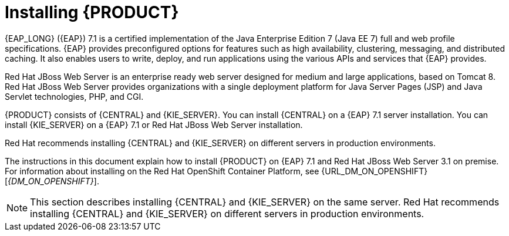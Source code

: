 [id='installing-con']
= Installing {PRODUCT}

{EAP_LONG} ({EAP}) 7.1 is a certified implementation of the Java Enterprise Edition 7 (Java EE 7) full and web profile specifications. {EAP} provides preconfigured options for features such as high availability, clustering, messaging, and distributed caching. It also enables users to write, deploy, and run applications using the various APIs and services that {EAP} provides.

Red Hat JBoss Web Server is an enterprise ready web server designed for medium and large applications, based on Tomcat 8. Red Hat JBoss Web Server provides organizations with a single deployment platform for Java Server Pages (JSP) and Java Servlet technologies, PHP, and CGI.

{PRODUCT} consists of {CENTRAL} and {KIE_SERVER}. You can install {CENTRAL} on a {EAP} 7.1 server installation. You can install {KIE_SERVER} on a {EAP} 7.1 or Red Hat JBoss Web Server installation.

Red Hat recommends installing {CENTRAL} and {KIE_SERVER} on different servers in production environments.

The instructions in this document explain how to install {PRODUCT} on {EAP} 7.1 and Red Hat JBoss Web Server 3.1 on premise. For information about installing on the Red Hat OpenShift Container Platform, see {URL_DM_ON_OPENSHIFT}[_{DM_ON_OPENSHIFT}_].
[NOTE]
====
This section describes installing {CENTRAL} and {KIE_SERVER} on the same server. Red Hat recommends installing {CENTRAL} and {KIE_SERVER} on different servers in production environments.
====
